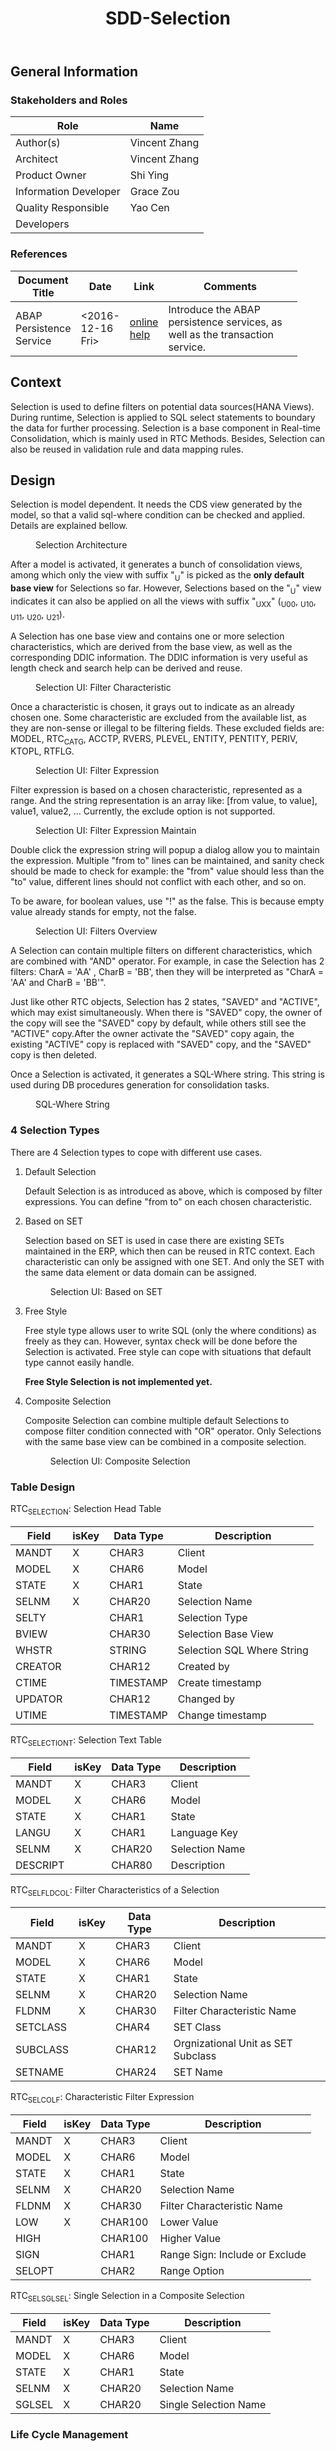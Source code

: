 #+PAGEID: 1894949410
#+VERSION: 1
#+STARTUP: align
#+TITLE: SDD-Selection
#+OPTIONS: toc:1
** General Information
*** Stakeholders and Roles
| Role                  | Name          |
|-----------------------+---------------|
| Author(s)             | Vincent Zhang |
| Architect             | Vincent Zhang |
| Product Owner         | Shi Ying      |
| Information Developer | Grace Zou     |
| Quality Responsible   | Yao Cen       |
| Developers            |               |

*** References
|                          |                  |             | <30>                           |
| Document Title           | Date             | Link        | Comments                       |
|--------------------------+------------------+-------------+--------------------------------|
| ABAP Persistence Service | <2016-12-16 Fri> | [[https://help.sap.com/saphelp_erp60_sp/helpdata/en/ab/9d0a3ad259cd58e10000000a11402f/frameset.htm][online help]] | Introduce the ABAP persistence services, as well as the transaction service. |

** Context
Selection is used to define filters on potential data sources(HANA Views). During runtime, Selection is applied to SQL select statements to boundary the data for further processing. Selection is a base component in Real-time Consolidation, which is mainly used in RTC Methods. Besides, Selection can also be reused in validation rule and data mapping rules. 

** Design
Selection is model dependent. It needs the CDS view generated by the model, so that a valid sql-where condition can be checked and applied. Details are explained bellow. 

#+Caption: Selection Architecture
[[../image/SelectionArchitecture.png]]

After a model is activated, it generates a bunch of consolidation views, among which only the view with suffix "_U" is picked as the *only default base view* for Selections so far. However, Selections based on the "_U" view indicates it can also be applied on all the views with suffix "_UXX" (_U00, _U10, _U11, _U20, _U21). 

A Selection has one base view and contains one or more selection characteristics, which are derived from the base view, as well as the corresponding DDIC information. The DDIC information is very useful as length check and search help can be derived and reuse.  

#+Caption: Selection UI: Filter Characteristic
[[../image/SelectionUI01.png]]

Once a characteristic is chosen, it grays out to indicate as an already chosen one. Some characteristic are excluded from the available list, as they are non-sense or illegal to be filtering fields. These excluded fields are: MODEL, RTC_CATG, ACCTP, RVERS, PLEVEL, ENTITY, PENTITY, PERIV, KTOPL, RTFLG. 

#+Caption: Selection UI: Filter Expression
[[../image/SelectionUI02.png]]

Filter expression is based on a chosen characteristic, represented as a range. And the string representation is an array like: [from value, to value], value1, value2, ... Currently, the exclude option is not supported. 

#+Caption: Selection UI: Filter Expression Maintain
[[../image/SelectionUI03.png]]

Double click the expression string will popup a dialog allow you to maintain the expression. Multiple "from to" lines can be maintained, and sanity check should be made to check for example: the "from" value should less than the "to" value, different lines should not conflict with each other, and so on. 

To be aware, for boolean values, use "!" as the false. This is because empty value already stands for empty, not the false. 

#+Caption: Selection UI: Filters Overview
[[../image/SelectionUI06.png]]

A Selection can contain multiple filters on different characteristics, which are combined with "AND" operator. For example, in case the Selection has 2 filters: CharA = 'AA' , CharB = 'BB', then they will be interpreted as "CharA = 'AA' and CharB = 'BB'". 

Just like other RTC objects, Selection has 2 states, "SAVED" and "ACTIVE", which may exist simultaneously. When there is "SAVED" copy, the owner of the copy will see the "SAVED" copy by default, while others still see the "ACTIVE" copy.After the owner activate the "SAVED" copy again, the existing "ACTIVE" copy is replaced with "SAVED" copy, and the "SAVED" copy is then deleted.  

Once a Selection is activated, it generates a SQL-Where string. This string is used during DB procedures generation for consolidation tasks. 

#+Caption: SQL-Where String
[[../image/SQLWhereString.png]]

*** 4 Selection Types
There are 4 Selection types to cope with different use cases. 

**** Default Selection
Default Selection is as introduced as above, which is composed by filter expressions. You can define "from to" on each chosen characteristic. 

**** Based on SET
Selection based on SET is used in case there are existing SETs maintained in the ERP, which then can be reused in RTC context. Each characteristic can only be assigned with one SET. And only the SET with the same data element or data domain can be assigned. 

#+Caption: Selection UI: Based on SET
[[../image/SelectionUI04.png]]

**** Free Style 
Free style type allows user to write SQL (only the where conditions) as freely as they can. However, syntax check will be done before the Selection is activated. Free style can cope with situations that default type cannot easily handle. 

*Free Style Selection is not implemented yet.* 

**** Composite Selection
Composite Selection can combine multiple default Selections to compose filter condition connected with "OR" operator. Only Selections with the same base view can be combined in a composite selection. 

#+Caption: Selection UI: Composite Selection
[[../image/SelectionUI05.png]]


*** Table Design

RTC_SELECTION: Selection Head Table
| Field   | isKey | Data Type | Description                |
|---------+-------+-----------+----------------------------|
| MANDT   | X     | CHAR3     | Client                     |
| MODEL   | X     | CHAR6     | Model                      |
| STATE   | X     | CHAR1     | State                      |
| SELNM   | X     | CHAR20    | Selection Name             |
| SELTY   |       | CHAR1     | Selection Type             |
| BVIEW   |       | CHAR30    | Selection Base View        |
| WHSTR   |       | STRING    | Selection SQL Where String |
| CREATOR |       | CHAR12    | Created by                 |
| CTIME   |       | TIMESTAMP | Create timestamp           |
| UPDATOR |       | CHAR12    | Changed by                 |
| UTIME   |       | TIMESTAMP | Change timestamp           |

RTC_SELECTIONT: Selection Text Table
| Field    | isKey | Data Type | Description    |
|----------+-------+-----------+----------------|
| MANDT    | X     | CHAR3     | Client         |
| MODEL    | X     | CHAR6     | Model          |
| STATE    | X     | CHAR1     | State          |
| LANGU    | X     | CHAR1     | Language Key   |
| SELNM    | X     | CHAR20    | Selection Name |
| DESCRIPT |       | CHAR80    | Description    |

RTC_SEL_FLDCOL: Filter Characteristics of a Selection
| Field    | isKey | Data Type | Description                        |
|----------+-------+-----------+------------------------------------|
| MANDT    | X     | CHAR3     | Client                             |
| MODEL    | X     | CHAR6     | Model                              |
| STATE    | X     | CHAR1     | State                              |
| SELNM    | X     | CHAR20    | Selection Name                     |
| FLDNM    | X     | CHAR30    | Filter Characteristic Name         |
| SETCLASS |       | CHAR4     | SET Class                          |
| SUBCLASS |       | CHAR12    | Orgnizational Unit as SET Subclass |
| SETNAME  |       | CHAR24    | SET Name                           |

RTC_SEL_COLF: Characteristic Filter Expression
| Field  | isKey | Data Type | Description                    |
|--------+-------+-----------+--------------------------------|
| MANDT  | X     | CHAR3     | Client                         |
| MODEL  | X     | CHAR6     | Model                          |
| STATE  | X     | CHAR1     | State                          |
| SELNM  | X     | CHAR20    | Selection Name                 |
| FLDNM  | X     | CHAR30    | Filter Characteristic Name     |
| LOW    | X     | CHAR100   | Lower Value                    |
| HIGH   |       | CHAR100   | Higher Value                   |
| SIGN   |       | CHAR1     | Range Sign: Include or Exclude |
| SELOPT |       | CHAR2     | Range Option                   |

RTC_SEL_SGLSEL: Single Selection in a Composite Selection
| Field  | isKey | Data Type | Description           |
|--------+-------+-----------+-----------------------|
| MANDT  | X     | CHAR3     | Client                |
| MODEL  | X     | CHAR6     | Model                 |
| STATE  | X     | CHAR1     | State                 |
| SELNM  | X     | CHAR20    | Selection Name        |
| SGLSEL | X     | CHAR20    | Single Selection Name |


*** Life Cycle Management
Selection is designed as an embedded component, which is mainly re-used in RTC Method. 

#+Caption: Selection in CT Method
[[../image/SelectionInMethod.png]]

Selection created in Tcode "RTCSEL" are called "Reusable Selection". But usually, user can maintain Selection directly in Method, which are called "Embedded Selection". 

Embedded Selections are managed along with the Method holds them. If a Method is failed to be activated (due to some reason like incorrect configurations), then, Embedded Selections are also persisted in the "SAVED" copy. Embedded Selections are under the namespace with prefix "$". They are not re-usable, and cannot be created/changed/deleted using RTCSEL(display is possible).

Reusable Selections are maintained in Tcode "RTCSEL", and can be reused in RTC Methods. You can not change a Reusable Selection in a Method, but only change it in "RTCSEL". Once a Reusable Selection is changed, it gets all the Methods that the Selection is used, and ask for re-activation of those Methods.

Above activation chain mechanism is not realized yet. This is mainly due to the transportation feature is still under construction. If you make a change of a Selection in DEV system, then you transport it to PROD system. Although the ACTIVE copy of Selection is imported to the PROD system, however, those Methods which use it won't be re-activated automatically. The conventional way is to define AIM(After Import Method) in SOBJ, which can trigger the re-activation logic after Selection is imported. However, AIM is forbidden now due to ZDM, details can be found in note [[https://launchpad.support.sap.com/#/notes/1429180][1429180]] and [[https://wiki.wdf.sap.corp/wiki/display/LMCROSS/ZDM+Development+Guidelines][ZDM Development Guidelines]]. 

Thus, we need to think about triggering the re-activation during the productive use of the application. We can provide 2 possible solutions:
1. An ABAP report, which is manually executed after each import.
2. Embedded activation logic in all end-user APPs. During runtime, it checks whether re-activation is necessary. If yes, re-activate then run. 

Both solutions need a smart way to check what's the dependency, and only activate the objects affected to save runtime. In other words, we need a robust version system to version all the RTC objects. 


** Program Detail
#+Caption: Selection Program Building Block
[[../image/SelectionProgramBlock.png]]

Selection is designed under the pattern MVCC(Model, View, View Controller, and Model Controller). 

*** Model Layer
The model layer is utilized using ABAP persistent classes, which are auto-generated based on DDIC tables/views. The ABAP persistent class is leveraged as we use an OO pattern to support the component level reusibility. 

Each table has its own persistent class, and we have 5 persistent classes.
| Table          | Persistent Class     |
|----------------+----------------------|
| RTC_SELECTION  | CL_RTC_PS_SELECTION  |
| RTC_SELECTIONT | CL_RTC_PS_SELECTIONT |
| RTC_SEL_FLDCOL | CL_RTC_PS_SEL_FLDCOL |
| RTC_SEL_COLF   | CL_RTC_PS_SEL_COLF   |
| RTC_SEL_SGLSEL | CL_RTC_PS_SEL_SGLSEL |

There is no business logic in the persistent classes, except one special method. The method CL_RTC_PS_SELECTION->GET_BVIEW is adjusted with following logic:
#+CAPTION: CL_RTC_PS_SELECTION->GET_BVIEW
#+BEGIN_SRC abap
  method get_bview.
    state_read_access.

    if bview+0(8) = '/RTCART/'.
      bview+8(3) = sy-mandt.
    endif.

    result = bview.
  endmethod.
#+END_SRC
This is due to the RTC Model generated views are client-dependent, which contains client number in their names(like: /RTCART/100VINCE1_U). And if you transport a Selection from DEV client 100 to a PRD client 200, then the base view name should be adjusted to the right client(like: /RTCART/200VINCE1_U). 

*** Model Controller(aka Interaction Layer)
Interaction layer class(CL_RTC_IL_SELECTION) is built upon persistent classes. It acts as a model controller to combine tables into a business object, and connects to UI level operations. Following main methods are implemented in this layer:
| Method                | Description                                     |
|-----------------------+-------------------------------------------------|
| CREATE_SELECTION      | Create a Selection persistent object            |
| ADD_SELECT_OPTION     | Add a select option for a column                |
| DELETE_SELECTION_H    | Delete a selection header persistent object     |
| GET_SELECTION         | Get a selection first by S, then A.             |
| CHANGE_SELECTION      | Change current selection                        |
| ACTIVE_SELECTION      | Active current selection                        |
| COPY_CREATE_SELECTION | Copy create a selection from a source selection |
| SAVE                  | Save all changes                                |
| UNDO                  | Undo all changes                                |
#+CAPTION: CL_RTC_IL_SELECTION->CREATE_SELECTION
#+BEGIN_SRC abap
  method get_bview.
    enqueue_selection( iv_model = model iv_selnm = selnm ).

    try.

        selection =
        ca_rtc_ps_selection=>agent->create_persistent(
            i_model = model
            i_selnm = selnm
            i_state = iv_state
        ).

        ro_selection = selection.

      catch cx_os_object_existing.
        raise exception type cx_rtc_comm_il_01.
    endtry
  endmethod.
#+END_SRC
In the methods, it calls persistent classes, and raise exceptions to UI.

*** View Controller(aka Component Layer)
The view controller operates on the interaction layer to provide multiple instances on the same UI. For example, one CT Method can have multiple Selections. These Selections would be handled as a single unit. The component layer provides the isolation, it has attributes to store the transient data for the UI display, and synchronize the changes between UI and IL. Besides, it has similar method structure as the IL class. 

*** View 
The view layer here stands for the ALV GRID. In general, Selection is composed with 3 ALV Grids:

| Grid Instance  | Description                                                        |
|----------------+--------------------------------------------------------------------|
| MO_COL_GRID    | The Overview grid to display filter columns and expressions        |
| MO_SELOPT_GRID | The grid is used to maintain filters(from, to) for a single column |
| MO_SGLSEL_GRID | The grid is used in composite  Selection to list single Selections  |

This layer mainly contain logic to initialize and operate ALV Grids. 
| Method                   | Description                   |
|--------------------------+-------------------------------|
| CREATE_COL_GRID          | Create a column grid instance |
| REGISTER_COL_GRID_EVENTS | Register ALV grid events        |
| BUILD_COL_GRID_FLDCAT    | Build grid field category     |
|                          |                               |

*** RTCSEL
RTCSEL(Function Group: RTC_SELECTION) is the general Selection maintenance transaction. It is in standard GUI Dynpro which is built upon CL_RTC_CP_SELECTION and CL_RTC_GRID_SELECTION. There is no additional business logic in RTCSEL, except the Dynpro flow. It also acts as an example on how to embed Selection component into other applications. 

